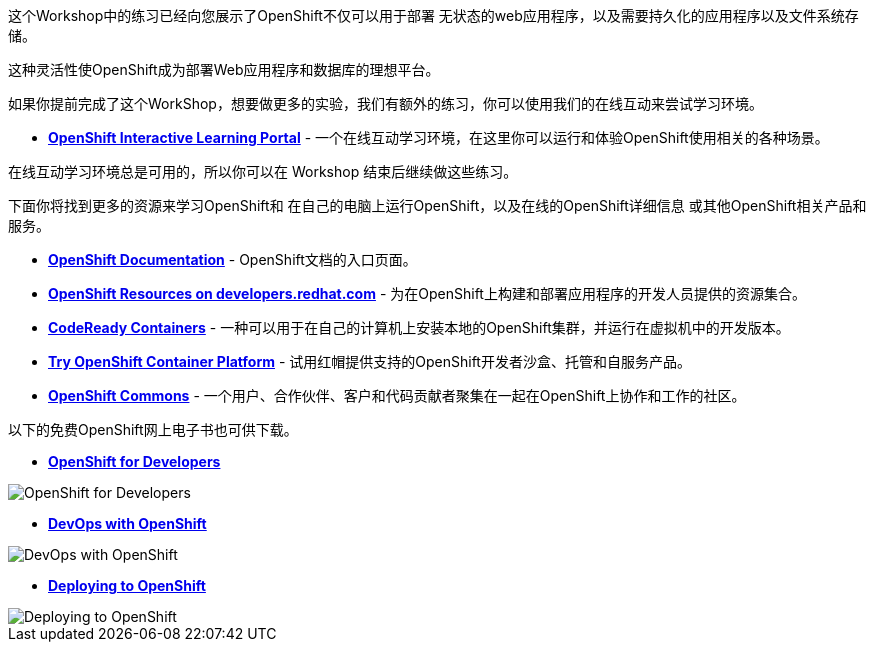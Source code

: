 这个Workshop中的练习已经向您展示了OpenShift不仅可以用于部署
无状态的web应用程序，以及需要持久化的应用程序以及文件系统存储。

这种灵活性使OpenShift成为部署Web应用程序和数据库的理想平台。

如果你提前完成了这个WorkShop，想要做更多的实验，我们有额外的练习，你可以使用我们的在线互动来尝试学习环境。

* *link:https://learn.openshift.com/[OpenShift Interactive Learning
Portal]* - 一个在线互动学习环境，在这里你可以运行和体验OpenShift使用相关的各种场景。

在线互动学习环境总是可用的，所以你可以在 Workshop 结束后继续做这些练习。

下面你将找到更多的资源来学习OpenShift和
在自己的电脑上运行OpenShift，以及在线的OpenShift详细信息
或其他OpenShift相关产品和服务。

* *link:https://docs.openshift.com[OpenShift Documentation]* - OpenShift文档的入口页面。

* *link:https://developers.redhat.com/openshift/[OpenShift Resources on developers.redhat.com]* - 为在OpenShift上构建和部署应用程序的开发人员提供的资源集合。

* *link:https://developers.redhat.com/products/codeready-containers/overview[CodeReady Containers]* - 一种可以用于在自己的计算机上安装本地的OpenShift集群，并运行在虚拟机中的开发版本。

* *link:https://www.openshift.com/try[Try OpenShift Container Platform]* - 试用红帽提供支持的OpenShift开发者沙盒、托管和自服务产品。

* *link:https://commons.openshift.org[OpenShift Commons]* - 一个用户、合作伙伴、客户和代码贡献者聚集在一起在OpenShift上协作和工作的社区。

以下的免费OpenShift网上电子书也可供下载。

* *link:https://www.openshift.com/for-developers/[OpenShift
for Developers]*

image::images/further-resources-openshift-for-developers.png[OpenShift for Developers]

* *link:https://www.openshift.com/devops-with-openshift/[DevOps with OpenShift]*

image::images/further-resources-devops-with-openshift.png[DevOps with OpenShift]

* *link:https://www.openshift.com/deploying-to-openshift/[Deploying to OpenShift]*

image::images/further-resources-deploying-to-openshift.png[Deploying to OpenShift]
